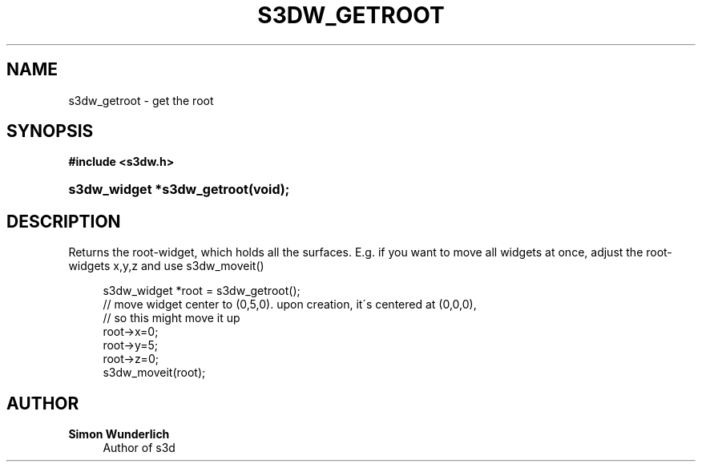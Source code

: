 '\" t
.\"     Title: s3dw_getroot
.\"    Author: Simon Wunderlich
.\" Generator: DocBook XSL Stylesheets
.\"
.\"    Manual: s3d Manual
.\"    Source: s3d
.\"  Language: English
.\"
.TH "S3DW_GETROOT" "3" "" "s3d" "s3d Manual"
.\" -----------------------------------------------------------------
.\" * set default formatting
.\" -----------------------------------------------------------------
.\" disable hyphenation
.nh
.\" disable justification (adjust text to left margin only)
.ad l
.\" -----------------------------------------------------------------
.\" * MAIN CONTENT STARTS HERE *
.\" -----------------------------------------------------------------
.SH "NAME"
s3dw_getroot \- get the root
.SH "SYNOPSIS"
.sp
.ft B
.nf
#include <s3dw\&.h>
.fi
.ft
.HP \w's3dw_widget\ *s3dw_getroot('u
.BI "s3dw_widget *s3dw_getroot(void);"
.SH "DESCRIPTION"
.PP
Returns the root\-widget, which holds all the surfaces\&. E\&.g\&. if you want to move all widgets at once, adjust the root\-widgets x,y,z and use s3dw_moveit()
.sp
.if n \{\
.RS 4
.\}
.nf
 s3dw_widget *root = s3dw_getroot();
 // move widget center to (0,5,0)\&. upon creation, it\'s centered at (0,0,0),
 // so this might move it up
 root\->x=0;
 root\->y=5;
 root\->z=0;
 s3dw_moveit(root);
.fi
.if n \{\
.RE
.\}
.SH "AUTHOR"
.PP
\fBSimon Wunderlich\fR
.RS 4
Author of s3d
.RE
